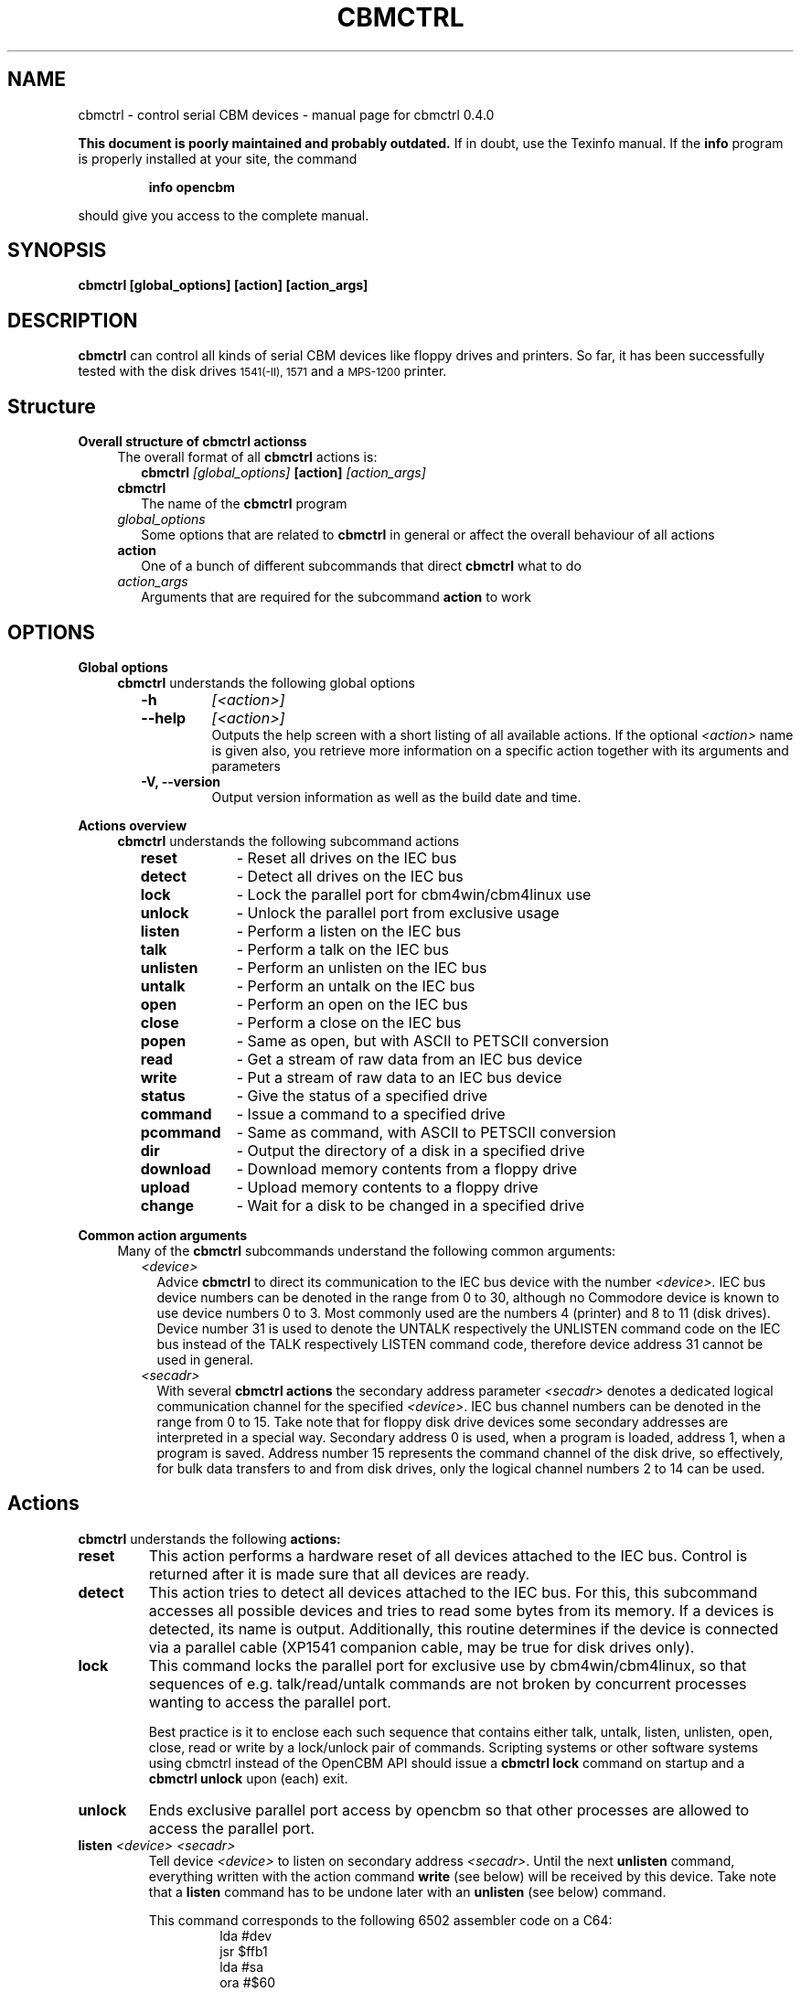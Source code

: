.\" $Id: cbmctrl.1,v 1.11 2006-07-16 12:14:38 strik Exp $
.\"
.\" This manual page was written by Michael Klein
.\"   <michael(dot)klein(at)puffin(dot)lb(dot)shuttle(dot)de>,
.\" additions and rework by Wolfgang Moser (http://d81.de)
.\"
.\" Process this file with
.\"    groff -t -e -mandoc -Tps cbmctrl.1 > cbmctrl.1.ps
.\" Test it with
.\"    nroff -man cbmctrl.1 | less -r
.\"
.TH CBMCTRL "1" "May 2006" "cbmctrl 0.4.0" "User Commands"
.SH NAME
cbmctrl \- control serial CBM devices \- manual page for cbmctrl 0.4.0
.P
.B This document is poorly maintained and probably outdated. 
If in doubt, use the Texinfo manual. If the
.B info
program is properly installed at your site, the command
.IP
.B info opencbm
.PP
should give you access to the complete manual.
.SH SYNOPSIS
.B cbmctrl " [global_options] [action] [action_args]"
.SH DESCRIPTION
.B cbmctrl
can control all kinds of serial CBM devices like floppy drives and printers.
So far, it has been successfully tested with the disk drives
.SM 1541(-II),
.SM 1571
and a
.SM MPS-1200
printer.
.SH Structure
.B Overall structure of cbmctrl actionss
.RS 4
The overall format of all
.B cbmctrl
actions is:
.RS 2
.TP
.BI cbmctrl " [global_options]" " [action]" " [action_args]"
.RE
.TP 2
.BI cbmctrl
The name of the
.B cbmctrl
program
.TP 2
.I global_options
Some options that are related to
.B cbmctrl
in general or affect the overall behaviour of all actions
.TP 2
.B action
One of a bunch of different subcommands that direct
.B cbmctrl
what to do
.TP 2
.I action_args
Arguments that are required for the subcommand
.B action
to work
.RE
.SH OPTIONS
.B Global options
.RS 4
.B cbmctrl
understands the following global options
.PP
.PD 0
.RS 2
.TP 7
.B \-h
.I [<action>]
.TP 7
.B \-\-help
.I [<action>]
.RS
Outputs the help screen with a short listing of all available
actions. If the optional
.I <action>
name is given also, you retrieve more information on a specific
action together with its arguments and parameters
.RE
.PD
.TP
.B \-V, \-\-version
Output version information as well as the build date and time.
.RE
.RE
.PP
.B Actions overview
.RS 4
.B cbmctrl
understands the following subcommand actions
.RS 2
.TP 10
.B reset
\- Reset all drives on the IEC bus
.br
.ns
.TP 10
.B detect
\- Detect all drives on the IEC bus
.br
.ns
.TP 10
.B lock
\- Lock the parallel port for cbm4win/cbm4linux use
.br
.ns
.TP 10
.B unlock
\- Unlock the parallel port from exclusive usage
.br
.ns
.TP 10
.B listen
\- Perform a listen on the IEC bus
.br
.ns
.TP 10
.B talk
\- Perform a talk on the IEC bus
.br
.ns
.TP 10
.B unlisten
\- Perform an unlisten on the IEC bus
.br
.ns
.TP 10
.B untalk
\- Perform an untalk on the IEC bus
.br
.ns
.TP 10
.B open
\- Perform an open on the IEC bus
.br
.ns
.TP 10
.B close
\- Perform a close on the IEC bus
.br
.ns
.TP 10
.B popen
\- Same as open, but with ASCII to PETSCII conversion
.br
.ns
.TP 10
.B read
\- Get a stream of raw data from an IEC bus device
.br
.ns
.TP 10
.B write
\- Put a stream of raw data to an IEC bus device
.br
.ns
.TP 10
.B status
\- Give the status of a specified drive
.br
.ns
.TP 10
.B command
\- Issue a command to a specified drive
.br
.ns
.TP 10
.B pcommand
\- Same as command, with ASCII to PETSCII conversion
.br
.ns
.TP 10
.B dir
\- Output the directory of a disk in a specified drive
.br
.ns
.TP 10
.B download
\- Download memory contents from a floppy drive
.br
.ns
.TP 10
.B upload
\- Upload memory contents to a floppy drive
.br
.ns
.TP 10
.B change
\- Wait for a disk to be changed in a specified drive
.RE
.RE
.PP
.B Common action arguments
.RS 4
Many of the
.B cbmctrl
subcommands understand the following common arguments:
.RS 2
.TP 2
.I <device>
Advice
.B cbmctrl
to direct its communication to the IEC bus device with the number
.I <device>.
IEC bus device numbers can be denoted in the range from 0 to 30,
although no Commodore device is known to use device numbers 0 to 3.
Most commonly used are the numbers 4 (printer) and 8 to 11 (disk
drives). Device number 31 is used to denote the UNTALK respectively
the UNLISTEN command code on the IEC bus instead of the TALK
respectively LISTEN command code, therefore device address 31
cannot be used in general.
.TP
.I <secadr>
With several
.B cbmctrl actions
the secondary address parameter
.I <secadr>
denotes a dedicated logical communication channel for the specified
.IR <device> .
IEC bus channel numbers can be denoted in the range from 0 to 15.
Take note that for floppy disk drive devices some secondary
addresses are interpreted in a special way. Secondary address 0
is used, when a program is loaded, address 1, when a program is
saved. Address number 15 represents the command channel of the
disk drive, so effectively, for bulk data transfers to and from
disk drives, only the logical channel numbers 2 to 14 can be used.
.RE
.RE
.SH Actions
.B cbmctrl
understands the following
.B actions:
.TP
.BI reset
This action performs a hardware reset of all devices attached to the IEC bus.
Control is returned after it is made sure that all devices are ready.
.TP
.BI detect 
This action tries to detect all devices attached to the IEC bus.
For this, this subcommand accesses all possible devices and tries to
read some bytes from its memory. If a devices is detected, its name
is output. Additionally, this routine determines if the device is
connected via a parallel cable (XP1541 companion cable, may be true
for disk drives only).
.TP
.BI lock
This command locks the parallel port for exclusive use by cbm4win/cbm4linux, so
that sequences of e.g. talk/read/untalk commands are not broken by concurrent
processes wanting to access the parallel port.
.RS
.PP
Best practice is it to enclose each such sequence that contains either talk,
untalk, listen, unlisten, open, close, read or write by a lock/unlock pair of
commands. Scripting systems or other software systems using cbmctrl instead of
the OpenCBM API should issue a 
.B cbmctrl lock
command on startup and a
.B cbmctrl unlock
upon (each) exit.
.RE
.TP
.BI unlock
Ends exclusive parallel port access by opencbm so that other
processes are allowed to access the parallel port.
.TP
.BI listen " <device> <secadr>"
Tell device
.I <device>
to listen on secondary address
.IR <secadr> .
Until the next
.B unlisten
command, everything written with the action command
.B write
(see below) will be received by this device. Take note that a
.B listen
command has to be undone later with an
.B unlisten
(see below) command.
.RS
.PP
This command corresponds to the following 6502 assembler code on a C64:
.RS
.PD 0
.P
lda #dev
.P
jsr $ffb1
.P
lda #sa
.P
ora #$60
.P
jsr $ff93
.PD
.RE
.RE
.TP
.BI talk " <device> <secadr>"
Tell device
.I <device>
to talk on secondary address
.IR <secadr> .
Until the next
.B untalk
command, data from this device can be received by reading with the
action command
.B read
(see below). Take note that a
.B talk
command has to be undone later with an
.B untalk
(see below) command.
.RS
.PP
This command corresponds to the following 6502 assembler code on a C64:
.RS
.PD 0
.P
lda #dev
.P
jsr $ffb4
.P
lda #sa
.P
ora #$60
.P
jsr $ff96
.PD
.RE
.RE
.TP
.BI unlisten
Ends communication with listening devices by undoing one or more
previous
.B listen
or
.B talk
commands. This IEC command affects all devices on the bus; it
corresponds to the C64 kernel routine $ffae.
.TP
.BI untalk
Ends communication with talking devices by undoing one or more
previous
.B listen
or
.B talk
commands. This IEC command affects all devices on the bus; it
corresponds to the C64 kernel routine $ffab.
.TP
.BI open " <device> <secadr> <filename>"
Open file
.I <filename>
on device
.IR <device> .
After opening, data can be read/written by sending a
.B talk
resp.
.B listen
command with secondary address
.IR <secadr> .
Take note that an
.B open
command has to be undone later with a
.B close
command.
.PP
.RS
.PD 0
Notes:
.RS 2
.TP 2
*
If
.I <secadr> 
is greater than 1, file type and access mode must also be specified
by appending 
.I ",<type>,<mode>"
to
.IR <filename> .
Valid types are
.BR D ,
.BR P ,
.BR S ,
.BR U
and 
.B R
(del, prg, seq, usr, rel), valid modes are 
.B R
for reading and
.B W
for writing.
.TP 2
*
You cannot do an open without a filename. Although a CBM machine
(i.e., a C64) allows this, it is an internal operation to that
computer only.
.TP 2
*
.BI cbmctrl " open"
does not change any character encoding, that is, it does not convert
between ASCII (used by the PC) and PETSCII (used by the CBM device).
If this is needed, use
.BI cbmctrl " popen"
instead.
.RE
.PD
.RE
.TP
.BI popen " <device> <secadr> <filename>"
The
.B popen
action is the very same as the
.B open
action and all parameters act the same. The difference is that the
.I <filename>
string is converted from ASCII to PETSCII before beeing sent to the
device.
.PP
.RS
.PD 0
Notes:
.RS 2
The same notes as with the
.B open
action apply to the
.B popen
action.
.RE
.PD
.RE
.TP
.BI close " <device> <secadr>"
Close the file associated with secondary address
.I <secadr>
on device
.IR <device> .
This undoes a previous
.BR open " or" " popen"
command.
.TP
.BI read " [<file>]"
Reads raw data from a device, after it has been set into
.B talk
mode. The data stream may be stored into a file named by
the optional parameter
.IR <file> .
If
.I <file>
is omitted or if it is named -, the data stream is put to
the standard output channel on the host computer.
.TP
.BI write " [<file>]"
Writes raw data to a device, after it has been set into
.B listen
mode. The data stream may be taken from a file named by
the optional parameter
.IR <file> .
If
.I <file>
is omitted or if it is named -, the data stream is get from
the standard input channel on the host computer.
.TP
.BI status " <device>"
Copies input from device
.IR <device> ,
secondary address 15 (command/status channel), to standard out. Note that
all upper case characters are changed to lower case. Carriage return (0x0d)
is also changed to the current operating systems line ending convention
(0x0a on Unix oriented systems, 0x0d 0x0a on Windows oriented systems).
.PP
.RS
This action is similar to (in this case, no character conversions would be
made):
.PP
.PD 0
.RS
cbmctrl lock
.P
cbmctrl talk
.I <device>
15
.P
cbmctrl read
.P
cbmctrl untalk
.P
cbmctrl unlock
.PD
.RE
.RE
.TP
.BI command " <device> <cmdstr>"
Sends
.I <cmdstr>
to device
.IR <device> ,
secondary address 15 (command/status channel). Note that most (all?)
devices accept upper case commands only, lower case will not work
(i.e., N: to format a drive, V: to validate, etc.)!
.PP
.RS
This command is identical to:
.PP
.PD 0
.RS
cbmctrl lock
.P
cbmctrl listen
.I <device>
15
.P
echo -n
.I <cmdstr>
| cbmctrl write
.P
cbmctrl unlisten
.P
cbmctrl unlock
.PD
.P
.RE
.PD 0
Notes:
.RS 2
.TP 2
*
"echo -n" does natively work under Linux only, under Windows you can use
the following construct as a replacement. Please ensure that there are no
spaces between the '=' character and the '|' character surrounding
.IR <cmdstr> :
.RS 5
.PD
.PP
.RI "echo. | set /p =" <cmdstr> "| cbmctrl write"
.RE
.RE
.RE
.TP
.BI pcommand " <device> <cmdstr>"
The
.B pcommand
action is the very same as the
.B command
action and the
.I <device>
parameter acts the same. The difference is that the
.I <cmdstr>
string is converted from ASCII to PETSCII before beeing used.
.PP
.RS
.PD 0
Notes:
.RS 2
.TP 2
*
Despite the
.B command
action command, all commands (stated within
.IR <cmdstr> )
have to be given in lower case letters. The letter case conversion is one of
the things the ASCII to PETSCII conversion does.
.TP 2
*
Due to the conversion from ASCII to PETSCII, sending
.IR """m-r""" " and" " ""m-w"""
device commands will not work in most cases, because the data to be sent
will be converted too and thus corrupts the stream.
.RE
.PD
.RE
.TP
.BI dir " <device>"
Display the directory from the disk in the specified disk drive
IEC device
.IR <device> .
.TP
.BI download " <device> <address> <count> [<file>]"
Read
.I <count>
bytes from a disk drive's memory, starting at
.I <address>
via one or more
.BI M-R
commands. Memory contents are written to standard output as long as
.I <file>
is ommited or equivalent to -. Note that
.I <count>
and
.I <address>
accept decimal as well as sedecimal (hexadecadic) numbers when
prefixed with 0x or 0X (but not with the usual $ sign).
.TP
.BI upload " <device> <address> [<file>]"
Send
.I <file>
to drive memory, starting at
.I <address>
via one or more
.BI M-W
commands. If
.I <address>
is -1, the first two bytes from
.I <file>
are considered as start address. Reads standard input if
.I <file>
is ommited or equivalent to -.
.I <count>
and
.I <address>
accept decimal as well as hex numbers (with 0x or 0X prefix).
.TP
.BI cbmctrl " change <device>"
This action advises a disk drive IEC device with number
.I <device>
to wait for a disk to be exchanged. It makes the following assumptions
for this:
.PP
.PD 0
.RS 10
.TP 2
*
there is already a disk in the drive,
.TP 2
*
that disk will be completely removed and replaced by another disk,
.TP 2
*
we do not want to return from this command until the disk is
completely inserted and ready to be read/written.
.PD
.RE
.PP
.RS
Because of this, just opening the drive and closing it again (without
actually removing the disk) will not work in most cases.
.RE
.SH EXIT CODES
.B cbmctrl
sets the exit code to 0, if the operation completed successfully.
It exits with 2 if the command parser detected a problem with the
number of arguments, their size or the combination of commands and
options.
.PP
Take note that each command action does return its own exit codes
(mostly 0 for success and 1 as a failure indicator). The exact
exit code, especially when looking to failure conditions, is
platform and implementation (driver) specific, because operation
system specific error codes are used often.
.SH BUGS
The
.B lock/unlock
actions are currently without any functionality within the cbm4linux driver.
They can be issued without any failure, but actually the parallel port becomes
not explicitly locked/unlocked to the driver. That way scripts containing
.B lock/unlock
commands can be ported from Windows to Linux without changes.
.SH EXAMPLES
.TP
Send file contents to printer #4:
.RS
.PD 0
cbmctrl lock
.P
cbmctrl listen 4 0
.P
cbmctrl write
.I filename
.P
cbmctrl unlisten
.P
cbmctrl unlock
.PD
.RE
.TP
Copy file to disk drive #8:
.RS
.PD 0
cbmctrl lock
.P
cbmctrl open 8 2
.IR CBMNAME ,P,W
.P
cbmctrl listen 8 2
.P
cbmctrl write
.I filename
.P
cbmctrl unlisten
.P
cbmctrl close 8 2
.P
cbmctrl unlock
.PD
.RE
.TP
Copy file from disk drive #8:
.RS
.PD 0
cbmctrl lock
.P
cbmctrl open 8 2
.IR CBMNAME ,P,R
.P
cbmctrl talk 8 2
.P
cbmctrl read
.I filename
.P
cbmctrl untalk
.P
cbmctrl close 8 2
.P
cbmctrl unlock
.PD
.RE
.TP
Download the #9 disk drive DOS ROM to file:
.RS
cbmctrl download 9 0xc000 0x4000
.I 1541ROM.BIN
.RE
.TP
Transfer file to disk drive #10, buffer at address $500:
.RS
cbmctrl upload 10 0x500
.I BUFFER2.BIN
.RE
.SH AUTHOR
Michael Klein <michael(dot)klein(at)puffin(dot)lb(dot)shuttle(dot)de>,
additions and reworks by Spiro Trikaliotis, additions by Wolfgang Moser
http://d81.de.
.SH DATE
May 17 2006
